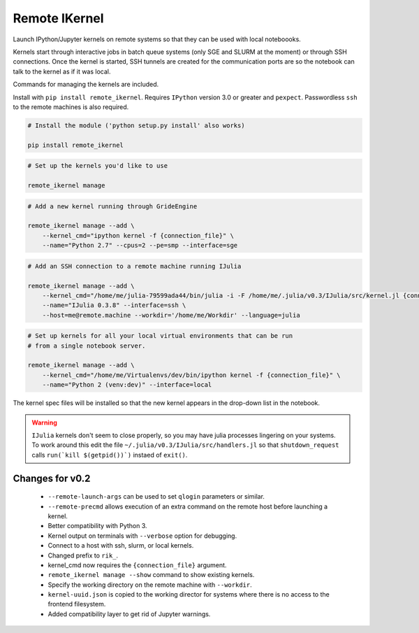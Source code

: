 Remote IKernel
--------------

Launch IPython/Jupyter kernels on remote systems so that they can be
used with local noteboooks.

Kernels start through interactive jobs in batch queue systems (only SGE
and SLURM at the moment) or through SSH connections. Once the kernel is
started, SSH tunnels are created for the communication ports are so the
notebook can talk to the kernel as if it was local.

Commands for managing the kernels are included.

Install with ``pip install remote_ikernel``. Requires ``IPython`` version
3.0 or greater and ``pexpect``. Passwordless ``ssh`` to the remote machines
is also required.

.. code:: shell

    # Install the module ('python setup.py install' also works)

    pip install remote_ikernel

.. code:: shell

    # Set up the kernels you'd like to use

    remote_ikernel manage

.. code:: shell

    # Add a new kernel running through GrideEngine

    remote_ikernel manage --add \
        --kernel_cmd="ipython kernel -f {connection_file}" \
        --name="Python 2.7" --cpus=2 --pe=smp --interface=sge

.. code:: shell

    # Add an SSH connection to a remote machine running IJulia

    remote_ikernel manage --add \
        --kernel_cmd="/home/me/julia-79599ada44/bin/julia -i -F /home/me/.julia/v0.3/IJulia/src/kernel.jl {connection_file}" \
        --name="IJulia 0.3.8" --interface=ssh \
        --host=me@remote.machine --workdir='/home/me/Workdir' --language=julia

.. code:: shell

    # Set up kernels for all your local virtual environments that can be run
    # from a single notebook server.

    remote_ikernel manage --add \
        --kernel_cmd="/home/me/Virtualenvs/dev/bin/ipython kernel -f {connection_file}" \
        --name="Python 2 (venv:dev)" --interface=local


The kernel spec files will be installed so that the new kernel appears in
the drop-down list in the notebook.

.. warning::
   ``IJulia`` kernels don't seem to close properly, so you may have julia
   processes lingering on your systems. To work around this edit the file
   ``~/.julia/v0.3/IJulia/src/handlers.jl`` so that ``shutdown_request``
   calls ``run(`kill $(getpid())`)`` instaed of ``exit()``.


Changes for v0.2
================

  * ``--remote-launch-args`` can be used to set ``qlogin`` parameters or similar.
  * ``--remote-precmd`` allows execution of an extra command on the remote host
    before launching a kernel.
  * Better compatibility with Python 3.
  * Kernel output on terminals with ``--verbose`` option for debugging.
  * Connect to a host with ssh, slurm, or local kernels.
  * Changed prefix to ``rik_``.
  * kernel_cmd now requires the ``{connection_file}`` argument.
  * ``remote_ikernel manage --show`` command to show existing kernels.
  * Specify the working directory on the remote machine with ``--workdir``.
  * ``kernel-uuid.json`` is copied to the working director for systems where
    there is no access to the frontend filesystem.
  * Added compatibility layer to get rid of Jupyter warnings.
